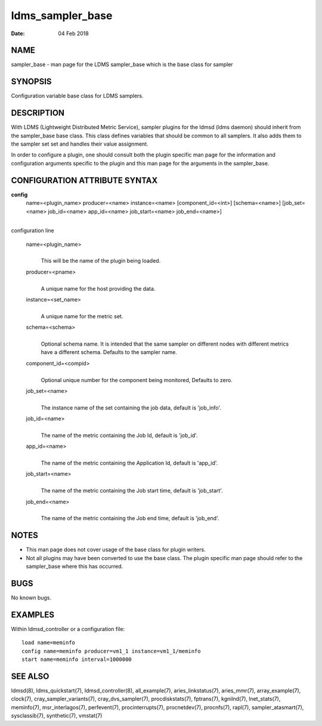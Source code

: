 =================
ldms_sampler_base
=================

:Date:   04 Feb 2018

NAME
====

sampler_base - man page for the LDMS sampler_base which is the base
class for sampler

SYNOPSIS
========

Configuration variable base class for LDMS samplers.

DESCRIPTION
===========

With LDMS (Lightweight Distributed Metric Service), sampler plugins for
the ldmsd (ldms daemon) should inherit from the sampler_base base class.
This class defines variables that should be common to all samplers. It
also adds them to the sampler set set and handles their value
assignment.

In order to configure a plugin, one should consult both the plugin
specific man page for the information and configuration arguments
specific to the plugin and this man page for the arguments in the
sampler_base.

CONFIGURATION ATTRIBUTE SYNTAX
==============================

**config**
   name=<plugin_name> producer=<name> instance=<name>
   [component_id=<int>] [schema=<name>] [job_set=<name> job_id=<name>
   app_id=<name> job_start=<name> job_end=<name>]

|
| configuration line

   name=<plugin_name>
      |
      | This will be the name of the plugin being loaded.

   producer=<pname>
      |
      | A unique name for the host providing the data.

   instance=<set_name>
      |
      | A unique name for the metric set.

   schema=<schema>
      |
      | Optional schema name. It is intended that the same sampler on
        different nodes with different metrics have a different schema.
        Defaults to the sampler name.

   component_id=<compid>
      |
      | Optional unique number for the component being monitored,
        Defaults to zero.

   job_set=<name>
      |
      | The instance name of the set containing the job data, default is
        'job_info'.

   job_id=<name>
      |
      | The name of the metric containing the Job Id, default is
        'job_id'.

   app_id=<name>
      |
      | The name of the metric containing the Application Id, default is
        'app_id'.

   job_start=<name>
      |
      | The name of the metric containing the Job start time, default is
        'job_start'.

   job_end=<name>
      |
      | The name of the metric containing the Job end time, default is
        'job_end'.

NOTES
=====

-  This man page does not cover usage of the base class for plugin
   writers.

-  Not all plugins may have been converted to use the base class. The
   plugin specific man page should refer to the sampler_base where this
   has occurred.

BUGS
====

No known bugs.

EXAMPLES
========

Within ldmsd_controller or a configuration file:

::

   load name=meminfo
   config name=meminfo producer=vm1_1 instance=vm1_1/meminfo
   start name=meminfo interval=1000000

SEE ALSO
========

ldmsd(8), ldms_quickstart(7), ldmsd_controller(8),
all_example(7), aries_linkstatus(7), aries_mmr(7),
array_example(7), clock(7),
cray_sampler_variants(7), cray_dvs_sampler(7),
procdiskstats(7), fptrans(7), kgnilnd(7),
lnet_stats(7), meminfo(7), msr_interlagos(7),
perfevent(7), procinterrupts(7), procnetdev(7),
procnfs(7), rapl(7), sampler_atasmart(7),
sysclassib(7), synthetic(7), vmstat(7)
